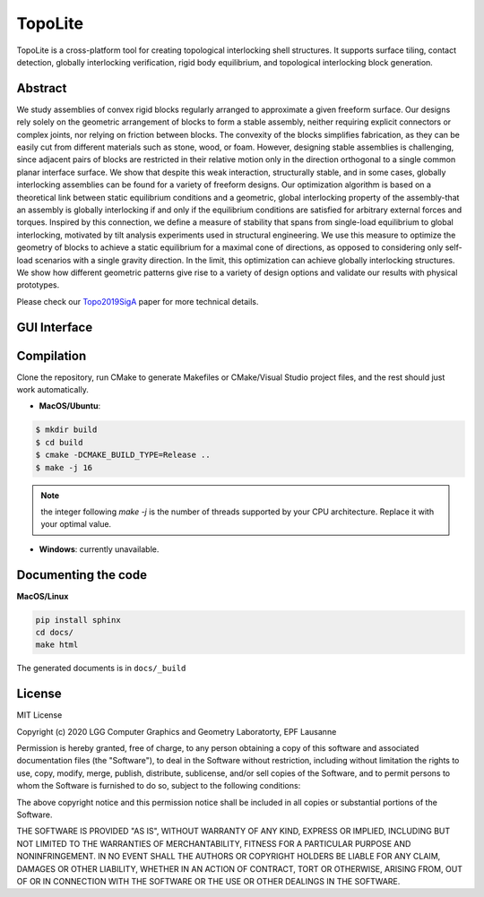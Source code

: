 TopoLite
=========

.. begin_brief_description

.. image:: https://github.com/EPFL-LGG/TopoLite/raw/master/resources/Teaser.png
        :alt: Teaser
        :align: center

TopoLite is a cross-platform tool for creating topological interlocking shell structures. It supports surface tiling, contact detection, globally interlocking verification, rigid body equilibrium, and topological interlocking block generation. 

Abstract
--------

We study assemblies of convex rigid blocks regularly arranged to approximate a given freeform surface. Our designs rely solely on the geometric arrangement of blocks to form a stable assembly, neither requiring explicit connectors or complex joints, nor relying on friction between blocks. The convexity of the blocks simplifies fabrication, as they can be easily cut from different materials such as stone, wood, or foam. However, designing stable assemblies is challenging, since adjacent pairs of blocks are restricted in their relative motion only in the direction orthogonal to a single common planar interface surface. We show that despite this weak interaction, structurally stable, and in some cases, globally interlocking assemblies can be found for a variety of freeform designs. Our optimization algorithm is based on a theoretical link between static equilibrium conditions and a geometric, global interlocking property of the assembly-that an assembly is globally interlocking if and only if the equilibrium conditions are satisfied for arbitrary external forces and torques. Inspired by this connection, we define a measure of stability that spans from single-load equilibrium to global interlocking, motivated by tilt analysis experiments used in structural engineering. We use this measure to optimize the geometry of blocks to achieve a static equilibrium for a maximal cone of directions, as opposed to considering only self-load scenarios with a single gravity direction. In the limit, this optimization can achieve globally interlocking structures. We show how different geometric patterns give rise to a variety of design options and validate our results with physical prototypes.

Please check our Topo2019SigA_ paper for more technical details.

.. _Topo2019SigA: https://lgg.epfl.ch/publications/2019/Topological_Interlocking/index.php




GUI Interface
-------------

.. image:: https://github.com/EPFL-LGG/TopoLite/raw/master/resources/screenshot.png
   :alt: Screenshot of TopoCreator
   :align: center

.. end_brief_description

Compilation
-----------
Clone the repository, run CMake to generate Makefiles or CMake/Visual Studio project files, and the rest should just work automatically.

- **MacOS/Ubuntu**:

.. code-block:: bash

    $ mkdir build
    $ cd build
    $ cmake -DCMAKE_BUILD_TYPE=Release ..
    $ make -j 16

.. note::

    the integer following `make -j` is the number of threads supported by your CPU architecture. Replace it with your optimal value.

- **Windows**: currently unavailable.

Documenting the code
--------------------

**MacOS/Linux**

.. code-block:: bash

    pip install sphinx
    cd docs/
    make html

The generated documents is in ``docs/_build``

License
-------

MIT License

Copyright (c) 2020 LGG Computer Graphics and Geometry Laboratorty, EPF Lausanne

Permission is hereby granted, free of charge, to any person obtaining a copy
of this software and associated documentation files (the "Software"), to deal
in the Software without restriction, including without limitation the rights
to use, copy, modify, merge, publish, distribute, sublicense, and/or sell
copies of the Software, and to permit persons to whom the Software is
furnished to do so, subject to the following conditions:

The above copyright notice and this permission notice shall be included in all
copies or substantial portions of the Software.

THE SOFTWARE IS PROVIDED "AS IS", WITHOUT WARRANTY OF ANY KIND, EXPRESS OR
IMPLIED, INCLUDING BUT NOT LIMITED TO THE WARRANTIES OF MERCHANTABILITY,
FITNESS FOR A PARTICULAR PURPOSE AND NONINFRINGEMENT. IN NO EVENT SHALL THE
AUTHORS OR COPYRIGHT HOLDERS BE LIABLE FOR ANY CLAIM, DAMAGES OR OTHER
LIABILITY, WHETHER IN AN ACTION OF CONTRACT, TORT OR OTHERWISE, ARISING FROM,
OUT OF OR IN CONNECTION WITH THE SOFTWARE OR THE USE OR OTHER DEALINGS IN THE
SOFTWARE.
